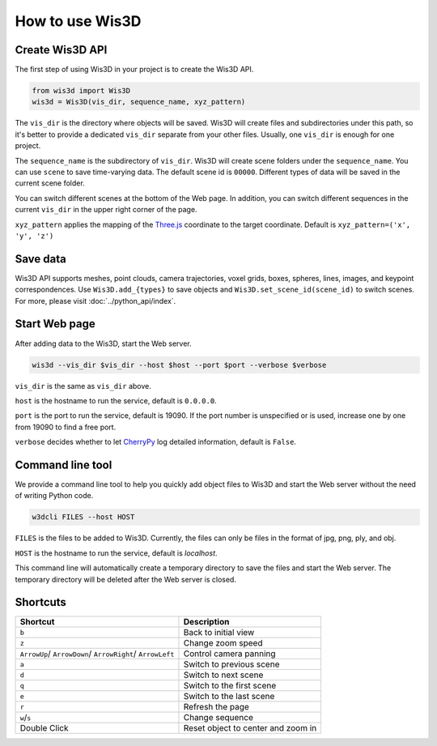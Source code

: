 How to use Wis3D
****************

Create Wis3D API
================

The first step of using Wis3D in your project is to create the Wis3D API.

.. code-block:: python

    from wis3d import Wis3D
    wis3d = Wis3D(vis_dir, sequence_name, xyz_pattern)

The ``vis_dir`` is the directory where objects will be saved. Wis3D will create files and subdirectories under this path, 
so it's better to provide a dedicated ``vis_dir`` separate from your other files. Usually, one ``vis_dir`` is enough for one project.

The ``sequence_name`` is the subdirectory of ``vis_dir``. Wis3D will create scene folders under the ``sequence_name``. You can use ``scene`` to 
save time-varying data. The default scene id is ``00000``. Different types of data will be saved in the current scene folder. 

You can switch different scenes at the bottom of the Web page. In addition, you can switch different sequences in the current ``vis_dir`` in the 
upper right corner of the page.

.. image:: ../_static/tutorials/wis3d/total_page.png

``xyz_pattern`` applies the mapping of the `Three.js <https://threejs.org/>`_ coordinate to the target coordinate. Default is ``xyz_pattern=('x', 'y', 'z')``

Save data
=========

Wis3D API supports meshes, point clouds, camera trajectories, voxel grids, boxes, spheres, lines, images, and keypoint correspondences. 
Use ``Wis3D.add_{types}`` to save objects and ``Wis3D.set_scene_id(scene_id)`` to switch scenes. For more, please visit :doc:`../python_api/index`.


Start Web page
==============

After adding data to the Wis3D, start the Web server.

.. code-block:: bash

    wis3d --vis_dir $vis_dir --host $host --port $port --verbose $verbose

``vis_dir`` is the same as ``vis_dir`` above.

``host`` is the hostname to run the service, default is ``0.0.0.0``.

``port`` is the port to run the service, default is 19090. If the port number is unspecified or is used, increase one by one from 19090 to find a free port.

``verbose`` decides whether to let `CherryPy <https://docs.cherrypy.dev/en/latest/>`_ log detailed information, default is ``False``.


Command line tool
==============

We provide a command line tool to help you quickly add object files to Wis3D and start the Web server without the need of writing Python code.

.. code-block:: bash

    w3dcli FILES --host HOST

``FILES`` is the files to be added to Wis3D. Currently, the files can only be files in the format of jpg, png, ply, and obj.

``HOST`` is the hostname to run the service, default is `localhost`.

This command line will automatically create a temporary directory to save the files and start the Web server. The temporary directory will be deleted after the Web server is closed.


Shortcuts
========

+------------------+-----------------------------+
|Shortcut          |Description                  |
+==================+=============================+
|``b``             |Back to initial view         |
+------------------+-----------------------------+
|``z``             |Change zoom speed            |
+------------------+-----------------------------+
|``ArrowUp``/      |Control camera panning       |
|``ArrowDown``/    |                             |
|``ArrowRight``/   |                             |
|``ArrowLeft``     |                             |
+------------------+-----------------------------+
|``a``             |Switch to previous scene     |
+------------------+-----------------------------+
|``d``             |Switch to next scene         |
+------------------+-----------------------------+
|``q``             |Switch to the first scene    |
+------------------+-----------------------------+
|``e``             |Switch to the last scene     |
+------------------+-----------------------------+
|``r``             |Refresh the page             |
+------------------+-----------------------------+
|``w``/``s``       |Change sequence              |
+------------------+-----------------------------+
|Double            |Reset object to center and   |
|Click             |zoom in                      |
+------------------+-----------------------------+

